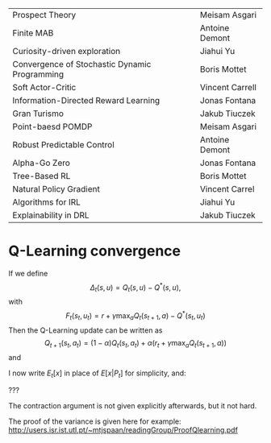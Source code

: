 
|-----------------------------------------------+-----------------|
| Prospect Theory                               | Meisam Asgari   |
| Finite MAB                                    | Antoine Demont  |
| Curiosity-driven exploration                  | Jiahui Yu       |
| Convergence of Stochastic Dynamic Programming | Boris Mottet    |
| Soft Actor-Critic                             | Vincent Carrell |
| Information-Directed Reward Learning          | Jonas Fontana   |
| Gran Turismo                                  | Jakub Tiuczek   |
| Point-baesd POMDP                             | Meisam Asgari   |
| Robust Predictable Control                    | Antoine Demont  |
| Alpha-Go Zero                                 | Jonas Fontana   |
| Tree-Based RL                                 | Boris Mottet    |
| Natural Policy Gradient                       | Vincent Carrel  |
| Algorithms for IRL                            | Jiahui Yu       |
| Explainability in DRL                         | Jakub Tiuczek   |
|-----------------------------------------------+-----------------|


* Q-Learning convergence

If we define
\[
\Delta_t(s,u) = Q_t(s,u) - Q^*(s,u),
\]
with
\[
F_t(s_t,u_t) = r + \gamma \max_a Q_t(s_{t+1}, a) - Q^*(s_t,u_t)
\]
Then the Q-Learning update can be written as
\[
Q_{t+1}(s_t,a_t) = (1 - \alpha) Q_t(s_t, a_t) + \alpha(r_t + \gamma \max_a Q_t(s_{t+1}, a))
\]
and 
\begin{align*}
Q_{t+1}(s_t,a_t) - Q^*(s_t,a_t)
& = (1 - \alpha) [Q_t(s_t, a_t) - Q^*(s_t, a_t)
+ \alpha(r_t + \gamma \max_a Q_t(s_{t+1}, a) - Q^*(s_t, a_t))
\\
\Delta_{t+1}(s_t, a_t) 
& =
(1 - \alpha) \Delta_t(s_t, a_t)+ \alpha(r_t + \gamma \max_a Q_t(s_{t+1}, a) - Q^*(s_t, a_t))
\end{align*}

I now write $E_t[x]$ in place of $E[x | P_t]$ for simplicity, and:
\begin{align*}
|E_t[F_t(s_t,a_t)] 
& = |r + \gamma \sum_j \Pr(j | s_t, a_t) \max_a Q_t(j, a) - E_t[Q^*(s_t,a_t)]|
\\
& = \gamma |\sum_j \Pr(j | s_t, a_t) [\max_a Q_t(j, a) - V^*(j)]|
\\
& = \gamma |\sum_j \Pr(j | s_t, a_t) [\max_a Q_t(j, a) - \max_b Q^*(j, b)]|
\\
& = \gamma |\sum_j \Pr(j | s_t, a_t) \max_a \min_b [Q_t(j, a) - Q^*(j, b)]|
\end{align*}
???

The contraction argument is not given explicitly afterwards, but it not hard.

The proof of the variance is given here for example:
http://users.isr.ist.utl.pt/~mtjspaan/readingGroup/ProofQlearning.pdf


